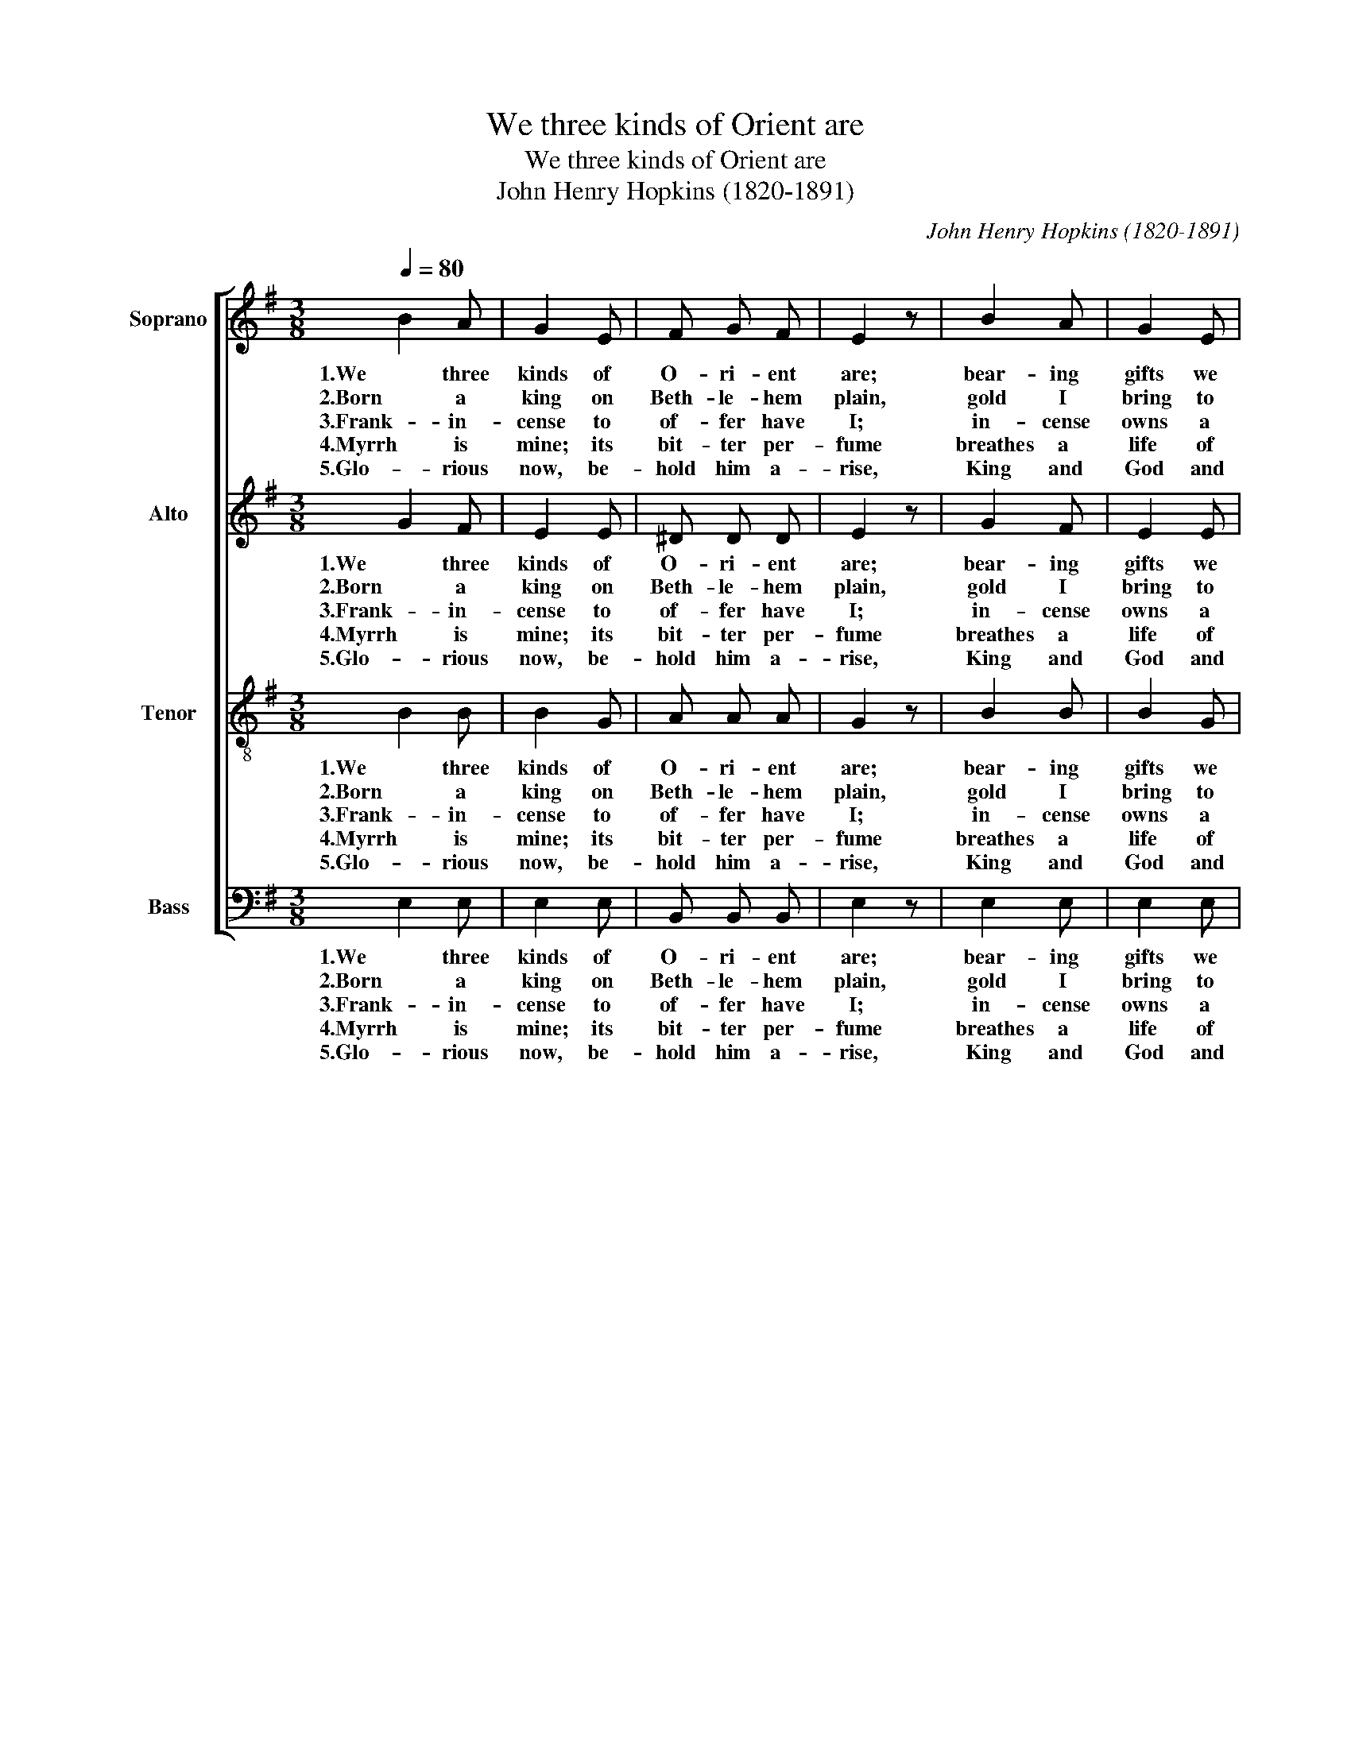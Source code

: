 X:1
T:We three kinds of Orient are
T:We three kinds of Orient are
T:John Henry Hopkins (1820-1891)
C:John Henry Hopkins (1820-1891)
%%score [ 1 2 3 4 ]
L:1/8
Q:1/4=80
M:3/8
K:G
V:1 treble nm="Soprano"
V:2 treble nm="Alto"
V:3 treble-8 nm="Tenor"
V:4 bass nm="Bass"
V:1
 B2 A | G2 E | F G F | E2 z | B2 A | G2 E | F G F | E2 z | G2 G | A2 A | B2 B | dc B | A B A | %13
w: 1.We three|kinds of|O- ri- ent|are;|bear- ing|gifts we|tra- verse a-|far|field and|foun- tain,|moor and|moun- * tain|fol- lo- wing|
w: 2.Born a|king on|Beth- le- hem|plain,|gold I|bring to|crown him a-|gain.|Kind for|ev- er:|ceas- ing|nev- * er|o- ver us|
w: 3.Frank- in-|cense to|of- fer have|I;|in- cense|owns a|De- i- ty|nigh:|pray'r and|prais- ing,|all men|rais- * ing,|wor- ship him,|
w: 4.Myrrh is|mine; its|bit- ter per-|fume|breathes a|life of|gath- er- ing|gloom;|sorrow- ing,|sigh- ing,|bleed- ing,|dy- * ing|sealed in the|
w: 5.Glo- rious|now, be-|hold him a-|rise,|King and|God and|Sac- * ri-|fice.|Al- le-|lu- ia,|al- le-|lu- * ia.|Heav- en and|
 G2 F | E2 z | (F2 B) | G2 G | G2 D | G2 E | G2 z | G2 G | G2 D | G2 E | G2 z | G2 G | A2 B | %26
w: yon- der|star:|O _|star of|won- der,|star of|night,|star with|roy- al|beau- ty|bright,|west- ward|lead- ing,|
w: all to|reign:||||||||||||
w: God on|high:||||||||||||
w: stone- cold|tomb:||||||||||||
w: earth re-|plies.||||||||||||
 c2 B | A2 B | G2 G | G2 D | G2 E | G3 :| G3 | G3 |] %34
w: still pro-|ceed- ing,|guide us|to thy|per- fect|light.|A-|men.|
w: ||||||||
w: ||||||||
w: ||||||||
w: ||||||||
V:2
 G2 F | E2 E | ^D D D | E2 z | G2 F | E2 E | E ^D D | E2 z | E2 E | F2 F | G2 G | BA G | E E E | %13
w: 1.We three|kinds of|O- ri- ent|are;|bear- ing|gifts we|tra- verse a-|far|field and|foun- tain,|moor and|moun- * tain|fol- lo- wing|
w: 2.Born a|king on|Beth- le- hem|plain,|gold I|bring to|crown him a-|gain.|Kind for|ev- er:|ceas- ing|nev- * er|o- ver us|
w: 3.Frank- in-|cense to|of- fer have|I;|in- cense|owns a|De- i- ty|nigh:|pray'r and|prais- ing,|all men|rais- * ing,|wor- ship him,|
w: 4.Myrrh is|mine; its|bit- ter per-|fume|breathes a|life of|gath- er- ing|gloom;|sorrow- ing,|sigh- ing,|bleed- ing,|dy- * ing|sealed in the|
w: 5.Glo- rious|now, be-|hold him a-|rise,|King and|God and|Sac- * ri-|fice.|Al- le-|lu- ia,|al- le-|lu- * ia.|Heav- en and|
 E2 ^D | E2 z | =D3 | D2 D | D2 B, | E2 C | B,2 z | D2 D | D2 B, | E2 C | B,2 z | E2 E | F2 G | %26
w: yon- der|star:|O|star of|won- der,|star of|night,|star with|roy- al|beau- ty|bright,|west- ward|lead- ing,|
w: all to|reign:||||||||||||
w: God on|high:||||||||||||
w: stone- cold|tomb:||||||||||||
w: earth re-|plies.||||||||||||
 G2 G | F2 G | D2 D | D2 B, | E2 C | B,3 :| E3 | D3 |] %34
w: still pro-|ceed- ing,|guide us|to thy|per- fect|light.|A-|men.|
w: ||||||||
w: ||||||||
w: ||||||||
w: ||||||||
V:3
 B2 B | B2 G | A A A | G2 z | B2 B | B2 G | A A A | G2 z | B2 B | d2 d | d2 d | d2 d | c c c | %13
w: 1.We three|kinds of|O- ri- ent|are;|bear- ing|gifts we|tra- verse a-|far|field and|foun- tain,|moor and|moun- tain|fol- lo- wing|
w: 2.Born a|king on|Beth- le- hem|plain,|gold I|bring to|crown him a-|gain.|Kind for|ev- er:|ceas- ing|nev- er|o- ver us|
w: 3.Frank- in-|cense to|of- fer have|I;|in- cense|owns a|De- i- ty|nigh:|pray'r and|prais- ing,|all men|rais- ing,|wor- ship him,|
w: 4.Myrrh is|mine; its|bit- ter per-|fume|breathes a|life of|gath- er- ing|gloom;|sorrow- ing,|sigh- ing,|bleed- ing,|dy- ing|sealed in the|
w: 5.Glo- rious|now, be-|hold him a-|rise,|King and|God and|Sac- * ri-|fice.|Al- le-|lu- ia,|al- le-|lu- ia.|Heav- en and|
 B2 A | G2 z | c3 | B2 B | B2 G | G2 G | G2 z | B2 B | B2 B | G2 G | G2 z | B2 B | d2 d | e2 d | %27
w: yon- der|star:|O|star of|won- der,|star of|night,|star with|roy- al|beau- ty|bright,|west- ward|lead- ing,|still pro-|
w: all to|reign:|||||||||||||
w: God on|high:|||||||||||||
w: stone- cold|tomb:|||||||||||||
w: earth re-|plies.|||||||||||||
 d2 d | B2 B | B2 G | G2 G | G3 :| c3 | B3 |] %34
w: ceed- ing,|guide us|to thy|per- fect|light.|A-|men.|
w: |||||||
w: |||||||
w: |||||||
w: |||||||
V:4
 E,2 E, | E,2 E, | B,, B,, B,, | E,2 z | E,2 E, | E,2 E, | B,, B,, B,, | E,2 z | E,2 E, | D,2 D, | %10
w: 1.We three|kinds of|O- ri- ent|are;|bear- ing|gifts we|tra- verse a-|far|field and|foun- tain,|
w: 2.Born a|king on|Beth- le- hem|plain,|gold I|bring to|crown him a-|gain.|Kind for|ev- er:|
w: 3.Frank- in-|cense to|of- fer have|I;|in- cense|owns a|De- i- ty|nigh:|pray'r and|prais- ing,|
w: 4.Myrrh is|mine; its|bit- ter per-|fume|breathes a|life of|gath- er- ing|gloom;|sorrow- ing,|sigh- ing,|
w: 5.Glo- rious|now, be-|hold him a-|rise,|King and|God and|Sac- * ri-|fice.|Al- le-|lu- ia,|
 G,2 G, | G,2 G, | C, C, A,, | B,,2 B,, | E,2 z | D,3 | G,2 G, | G,2 G, | C,2 C, | G,,2 z | %20
w: moor and|moun- tain|fol- lo- wing|yon- der|star:|O|star of|won- der,|star of|night,|
w: ceas- ing|nev- er|o- ver us|all to|reign:||||||
w: all men|rais- ing,|wor- ship him,|God on|high:||||||
w: bleed- ing,|dy- ing|sealed in the|stone- cold|tomb:||||||
w: al- le-|lu- ia.|Heav- en and|earth re-|plies.||||||
 G,2 G, | G,2 G, | C,2 C, | G,,2 z | E,2 E, | D,2 G, | C,2 G, | D,2 G, | G,2 G, | G,2 G, | C,2 C, | %31
w: star with|roy- al|beau- ty|bright,|west- ward|lead- ing,|still pro-|ceed- ing,|guide us|to thy|per- fect|
w: |||||||||||
w: |||||||||||
w: |||||||||||
w: |||||||||||
 G,,3 :| C,3 | [G,,G,]3 |] %34
w: light.|A-|men.|
w: |||
w: |||
w: |||
w: |||

